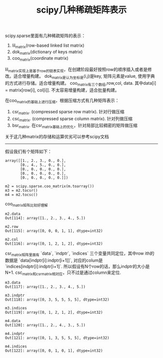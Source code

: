 #+title: scipy几种稀疏矩阵表示

scipy.sparse里面有几种稀疏矩阵的表示：
1. lil_matrix(row-based linked list matrix)
2. dok_matrix(dictionary of keys matrix)
3. coo_matrix(coordinate matrix)

lil_matrix实现上是基于row的链表实现，在创建阶段最好按照row的顺序插入或者是修改。适合增量构建。
dok_matrix是认为坐标是(i,j)是key, 矩阵元素是value, 使用字典的方式进行存储。适合增量构建。
coo_matrix有三个数组,row,col, data. 其中data[i] = matrix[row[i], col[i]]. 不太容易增量构建，适合批量构建。

在coo_matrix的基础上进行压缩，根据压缩方式有几种矩阵表示：
1. csr_matrix. (compressed sparse row matrix). 针对行做压缩
2. csc_matrix. (compressed sparse column matrix). 针对列做压缩
3. bsr_matrix. 在csr_matrix基础上的优化，针对局部比较稠密的矩阵做压缩

关于这几种matrix的存储和运算优劣可以参考scipy文档

-----
假设我们有个矩阵如下：
#+BEGIN_EXAMPLE
array([[1., 2., 3., 0., 0.],
       [0., 4., 5., 0., 0.],
       [0., 0., 0., 0., 0.],
       [0., 0., 0., 0., 0.],
       [0., 0., 0., 0., 0.]])

m2 = scipy.sparse.coo_matrix(m.toarray())
m3 = m2.tocsr()
m4 = m2.tocsc()
#+END_EXAMPLE

coo_matrix矩阵比较好理解
#+BEGIN_EXAMPLE
m2.data
Out[114]: array([1., 2., 3., 4., 5.])

m2.row
Out[115]: array([0, 0, 0, 1, 1], dtype=int32)

m2.col
Out[116]: array([0, 1, 2, 1, 2], dtype=int32)
#+END_EXAMPLE

csr_matrix矩阵里面有 `data`, `indptr`, `indices` 三个变量共同定位，其中row ith的数据是 `data[indptr[i]:indptr[i+1]]`, 对应的colum是 `indices[indptr[i]:indptr[i+1]`. 所以假设有N个row的话，那么indptr的大小是N+1. csc_matrix和csr_matrix相对应，只不过是通过column来定位.
#+BEGIN_EXAMPLE
m3.data
Out[117]: array([1., 2., 3., 4., 5.])

m3.indptr
Out[118]: array([0, 3, 5, 5, 5, 5], dtype=int32)

m3.indices
Out[119]: array([0, 1, 2, 1, 2], dtype=int32)

m4.data
Out[120]: array([1., 2., 4., 3., 5.])

m4.indptr
Out[121]: array([0, 1, 3, 5, 5, 5], dtype=int32)

m4.indices
Out[122]: array([0, 0, 1, 0, 1], dtype=int32)
#+END_EXAMPLE

